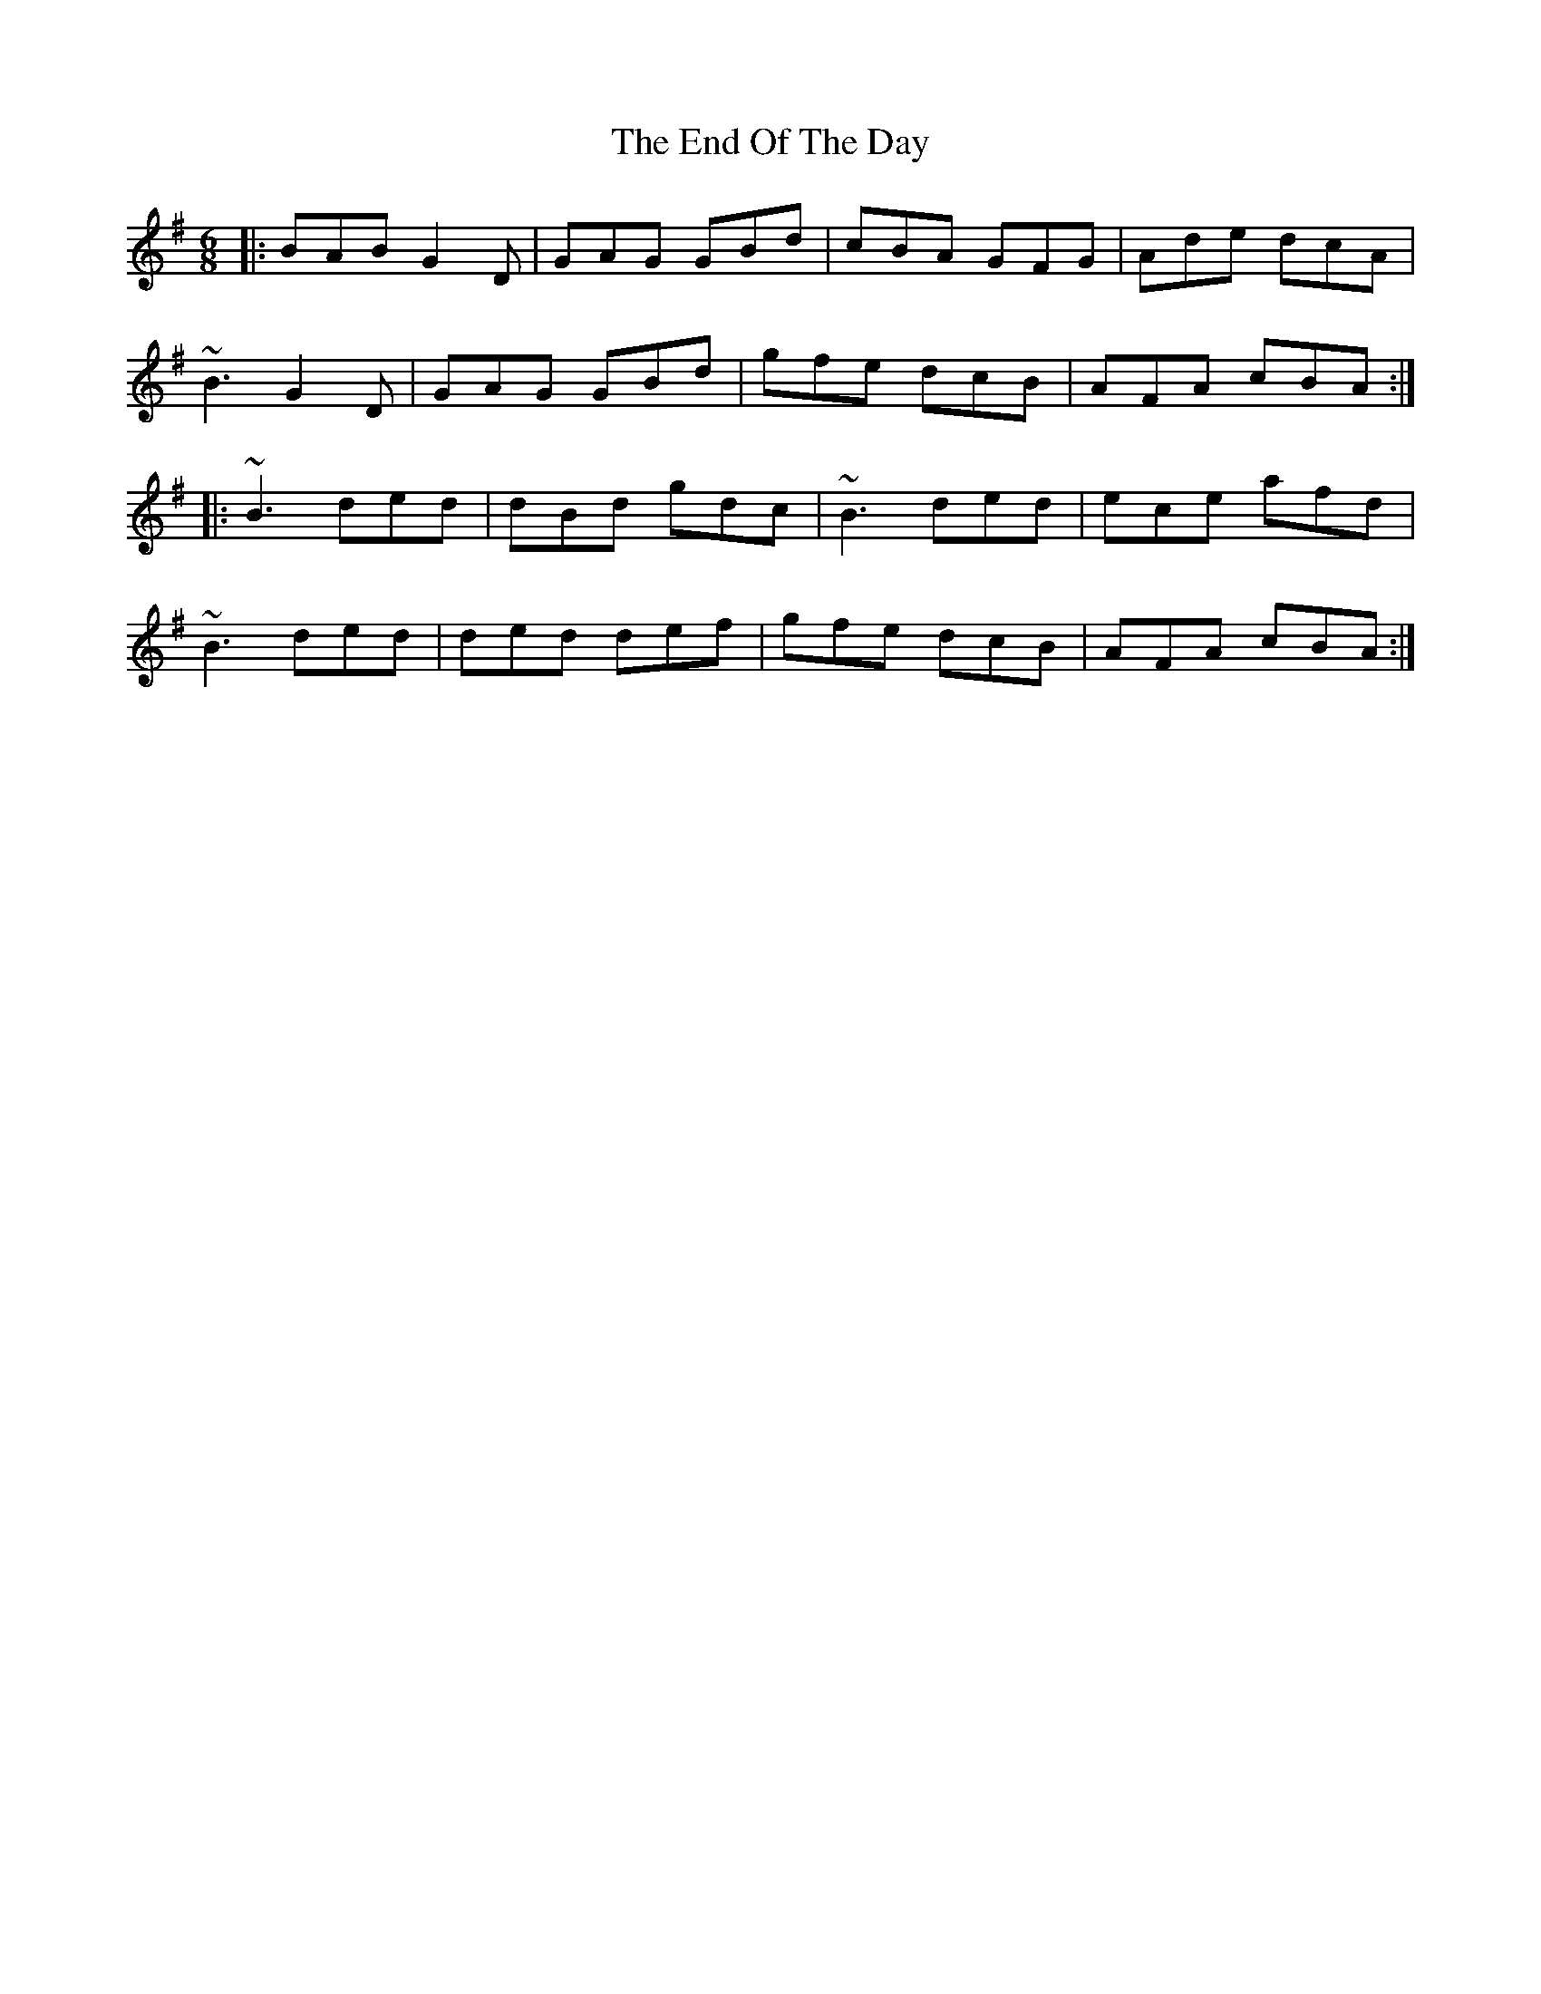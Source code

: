 X: 1
T: End Of The Day, The
Z: gian marco
S: https://thesession.org/tunes/2275#setting2275
R: jig
M: 6/8
L: 1/8
K: Gmaj
|:BAB G2D|GAG GBd|cBA GFG|Ade dcA|
~B3 G2D|GAG GBd|gfe dcB|AFA cBA:|
|:~B3 ded|dBd gdc|~B3 ded|ece afd|
~B3 ded|ded def|gfe dcB|AFA cBA:|
